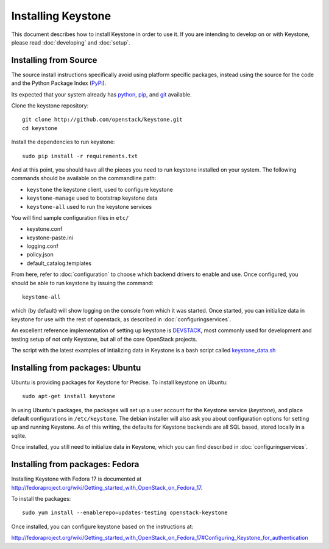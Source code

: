 ..
      Copyright 2012 OpenStack, LLC
      Copyright 2012 Nebula, Inc
      All Rights Reserved.

      Licensed under the Apache License, Version 2.0 (the "License"); you may
      not use this file except in compliance with the License. You may obtain
      a copy of the License at

      http://www.apache.org/licenses/LICENSE-2.0

      Unless required by applicable law or agreed to in writing, software
      distributed under the License is distributed on an "AS IS" BASIS, WITHOUT
      WARRANTIES OR CONDITIONS OF ANY KIND, either express or implied. See the
      License for the specific language governing permissions and limitations
      under the License.

===================
Installing Keystone
===================

This document describes how to install Keystone in order to use it. If you are
intending to develop on or with Keystone, please read :doc:`developing` and
:doc:`setup`.

Installing from Source
----------------------

The source install instructions specifically avoid using platform specific
packages, instead using the source for the code and the Python Package Index
(PyPi_).

.. _PyPi: http://pypi.python.org/pypi

Its expected that your system already has python_, pip_, and git_ available.

.. _python: http://www.python.org
.. _pip: http://www.pip-installer.org/en/latest/installing.html
.. _git: http://git-scm.com/

Clone the keystone repository::

    git clone http://github.com/openstack/keystone.git
    cd keystone

Install the dependencies to run keystone::

    sudo pip install -r requirements.txt

And at this point, you should have all the pieces you need to run keystone
installed on your system. The following commands should be available on the
commandline path:

* ``keystone`` the keystone client, used to configure keystone
* ``keystone-manage`` used to bootstrap keystone data
* ``keystone-all`` used to run the keystone services

You will find sample configuration files in ``etc/``

* keystone.conf
* keystone-paste.ini
* logging.conf
* policy.json
* default_catalog.templates

From here, refer to :doc:`configuration` to choose which backend drivers to
enable and use. Once configured, you should be able to run keystone by issuing
the command::

    keystone-all

which (by default) will show logging on the console from which it was started.
Once started, you can initialize data in keystone for use with the rest of
openstack, as described in :doc:`configuringservices`.

An excellent reference implementation of setting up keystone is DEVSTACK_,
most commonly used for development and testing setup of not only Keystone,
but all of the core OpenStack projects.

.. _DEVSTACK: http://devstack.org/

The script with the latest examples of intializing data in Keystone is a
bash script called keystone_data.sh_

.. _keystone_data.sh: https://github.com/openstack-dev/devstack/blob/master/files/keystone_data.sh

Installing from packages: Ubuntu
--------------------------------

Ubuntu is providing packages for Keystone for Precise. To install keystone
on Ubuntu::

    sudo apt-get install keystone

In using Ubuntu's packages, the packages will set up a user account for
the Keystone service (`keystone`), and place default configurations in
``/etc/keystone``. The debian installer will also ask you about configuration
options for setting up and running Keystone. As of this writing, the defaults
for Keystone backends are all SQL based, stored locally in a sqlite.

Once installed, you still need to initialize data in Keystone, which you can
find described in :doc:`configuringservices`.

Installing from packages: Fedora
--------------------------------

Installing Keystone with Fedora 17 is documented at
http://fedoraproject.org/wiki/Getting_started_with_OpenStack_on_Fedora_17.

To install the packages::

    sudo yum install --enablerepo=updates-testing openstack-keystone

Once installed, you can configure keystone based on the instructions at:

http://fedoraproject.org/wiki/Getting_started_with_OpenStack_on_Fedora_17#Configuring_Keystone_for_authentication
